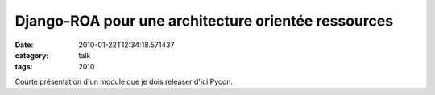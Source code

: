 Django-ROA pour une architecture orientée ressources
####################################################
:date: 2010-01-22T12:34:18.571437
:category: talk
:tags: 2010

Courte présentation d'un module que je dois releaser d'ici Pycon.

